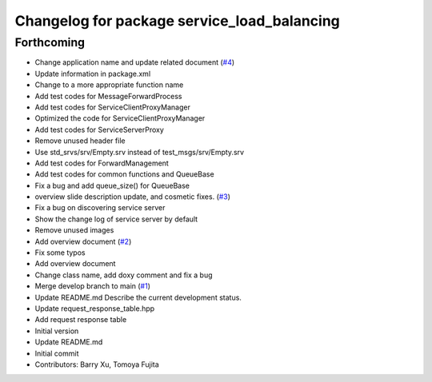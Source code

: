 ^^^^^^^^^^^^^^^^^^^^^^^^^^^^^^^^^^^^^^^^^^^^
Changelog for package service_load_balancing
^^^^^^^^^^^^^^^^^^^^^^^^^^^^^^^^^^^^^^^^^^^^

Forthcoming
-----------
* Change application name and update related document (`#4 <https://github.com/Barry-Xu-2018/ros2_service_load_balancing/issues/4>`_)
* Update information in package.xml
* Change to a more appropriate function name
* Add test codes for MessageForwardProcess
* Add test codes for ServiceClientProxyManager
* Optimized the code for ServiceClientProxyManager
* Add test codes for ServiceServerProxy
* Remove unused header file
* Use std_srvs/srv/Empty.srv instead of test_msgs/srv/Empty.srv
* Add test codes for ForwardManagement
* Add test codes for common functions and QueueBase
* Fix a bug and add queue_size() for QueueBase
* overview slide description update, and cosmetic fixes. (`#3 <https://github.com/Barry-Xu-2018/ros2_service_load_balancing/issues/3>`_)
* Fix a bug on discovering service server
* Show the change log of service server by default
* Remove unused images
* Add overview document (`#2 <https://github.com/Barry-Xu-2018/ros2_service_load_balancing/issues/2>`_)
* Fix some typos
* Add overview document
* Change class name, add doxy comment and fix a bug
* Merge develop branch to main (`#1 <https://github.com/Barry-Xu-2018/ros2_service_load_balancing/issues/1>`_)
* Update README.md
  Describe the current development status.
* Update request_response_table.hpp
* Add request response table
* Initial version
* Update README.md
* Initial commit
* Contributors: Barry Xu, Tomoya Fujita
